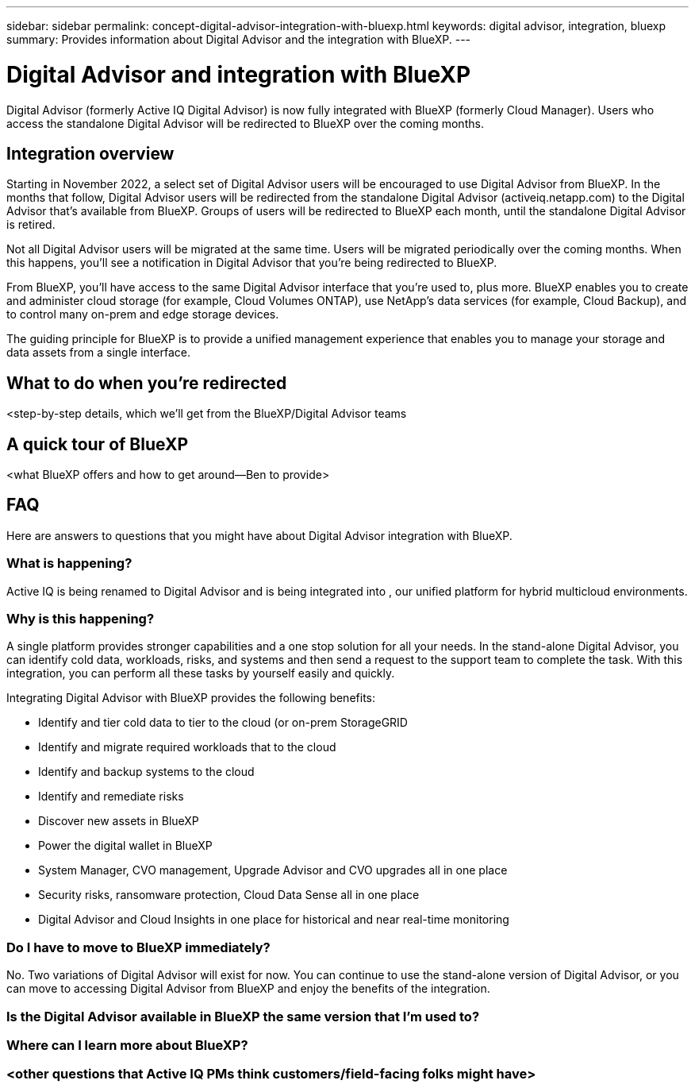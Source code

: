 ---
sidebar: sidebar
permalink: concept-digital-advisor-integration-with-bluexp.html
keywords: digital advisor, integration, bluexp
summary: Provides information about Digital Advisor and the integration with BlueXP.
---

= Digital Advisor and integration with BlueXP
:toc: macro
:toclevels: 1
:hardbreaks:
:nofooter:
:icons: font
:linkattrs:
:imagesdir: ./media/

[.lead]

Digital Advisor (formerly Active IQ Digital Advisor) is now fully integrated with BlueXP (formerly Cloud Manager). Users who access the standalone Digital Advisor will be redirected to BlueXP over the coming months.

== Integration overview

Starting in November 2022, a select set of Digital Advisor users will be encouraged to use Digital Advisor from BlueXP. In the months that follow, Digital Advisor users will be redirected from the standalone Digital Advisor (activeiq.netapp.com) to the Digital Advisor that's available from BlueXP. Groups of users will be redirected to BlueXP each month, until the standalone Digital Advisor is retired.

Not all Digital Advisor users will be migrated at the same time. Users will be migrated periodically over the coming months. When this happens, you'll see a notification in Digital Advisor that you're being redirected to BlueXP.

From BlueXP, you'll have access to the same Digital Advisor interface that you're used to, plus more. BlueXP enables you to create and administer cloud storage (for example, Cloud Volumes ONTAP), use NetApp's data services (for example, Cloud Backup), and to control many on-prem and edge storage devices. 

The guiding principle for BlueXP is to provide a unified management experience that enables you to manage your storage and data assets from a single interface.

== What to do when you're redirected

<step-by-step details, which we'll get from the BlueXP/Digital Advisor teams

== A quick tour of BlueXP

<what BlueXP offers and how to get around—Ben to provide>

== FAQ

Here are answers to questions that you might have about Digital Advisor integration with BlueXP.

=== What is happening?
Active IQ is being renamed to Digital Advisor and is being integrated into , our unified platform for hybrid multicloud environments. 

=== Why is this happening?
A single platform provides stronger capabilities and a one stop solution for all your needs. In the stand-alone Digital Advisor, you can identify cold data, workloads, risks, and systems and then send a request to the support team to complete the task. With this integration, you can perform all these tasks by yourself easily and quickly. 

Integrating Digital Advisor with BlueXP provides the following benefits:

* Identify and tier cold data to tier to the cloud (or on-prem StorageGRID
* Identify and migrate required workloads that to the cloud 
* Identify and backup systems to the cloud 
* Identify and remediate risks 
* Discover new assets in BlueXP
* Power the digital wallet in BlueXP
* System Manager, CVO management, Upgrade Advisor and CVO upgrades all in one place
* Security risks, ransomware protection, Cloud Data Sense all in one place
* Digital Advisor and Cloud Insights in one place for historical and near real-time monitoring

=== Do I have to move to BlueXP immediately?
No. Two variations of Digital Advisor will exist for now. You can continue to use the stand-alone version of Digital Advisor, or you can move to accessing Digital Advisor from BlueXP and enjoy the benefits of the integration.

=== Is the Digital Advisor available in BlueXP the same version that I'm used to?


=== Where can I learn more about BlueXP?



=== <other questions that Active IQ PMs think customers/field-facing folks might have>
